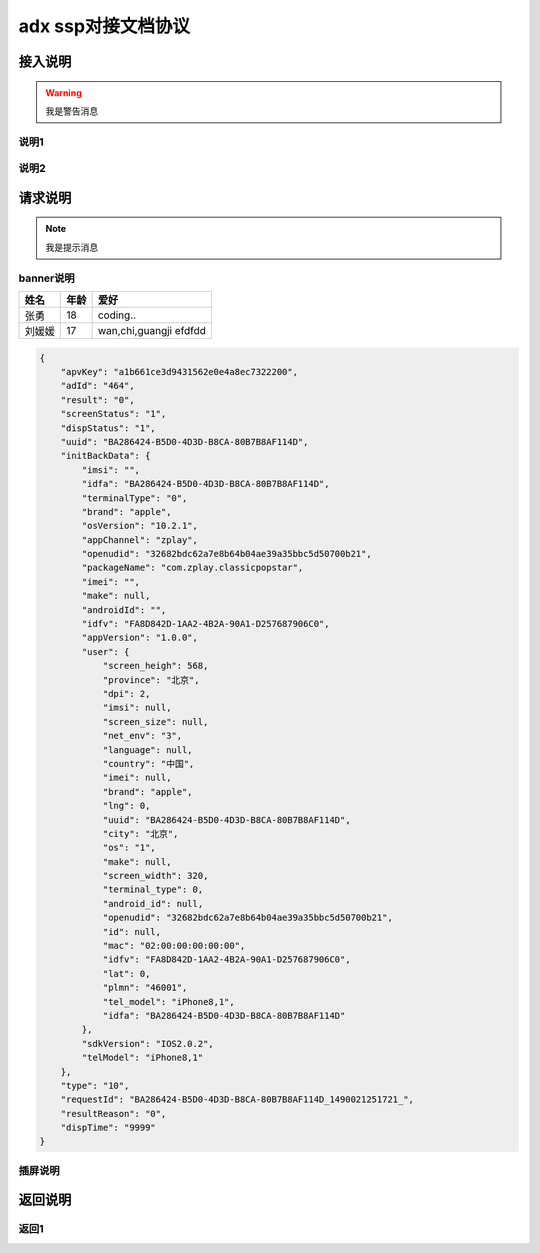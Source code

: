 adx ssp对接文档协议
======================

接入说明
----------

.. warning:: 我是警告消息

说明1
~~~~~~


说明2
~~~~~~~


请求说明
---------

.. note:: 我是提示消息

banner说明
~~~~~~~~~~

+----------+---------+----------------+
| 姓名     | 年龄    | 爱好           |
+==========+=========+================+
| 张勇     | 18      | coding..       |
+----------+---------+----------------+
| 刘媛媛   | 17      | wan,chi,guangji|
|          |         | efdfdd         |
+----------+---------+----------------+

.. sourcecode:: js

		{
		    "apvKey": "a1b661ce3d9431562e0e4a8ec7322200",
		    "adId": "464",
		    "result": "0",
		    "screenStatus": "1",
		    "dispStatus": "1",
		    "uuid": "BA286424-B5D0-4D3D-B8CA-80B7B8AF114D",
		    "initBackData": {
		        "imsi": "",
		        "idfa": "BA286424-B5D0-4D3D-B8CA-80B7B8AF114D",
		        "terminalType": "0",
		        "brand": "apple",
		        "osVersion": "10.2.1",
		        "appChannel": "zplay",
		        "openudid": "32682bdc62a7e8b64b04ae39a35bbc5d50700b21",
		        "packageName": "com.zplay.classicpopstar",
		        "imei": "",
		        "make": null,
		        "androidId": "",
		        "idfv": "FA8D842D-1AA2-4B2A-90A1-D257687906C0",
		        "appVersion": "1.0.0",
		        "user": {
		            "screen_heigh": 568,
		            "province": "北京",
		            "dpi": 2,
		            "imsi": null,
		            "screen_size": null,
		            "net_env": "3",
		            "language": null,
		            "country": "中国",
		            "imei": null,
		            "brand": "apple",
		            "lng": 0,
		            "uuid": "BA286424-B5D0-4D3D-B8CA-80B7B8AF114D",
		            "city": "北京",
		            "os": "1",
		            "make": null,
		            "screen_width": 320,
		            "terminal_type": 0,
		            "android_id": null,
		            "openudid": "32682bdc62a7e8b64b04ae39a35bbc5d50700b21",
		            "id": null,
		            "mac": "02:00:00:00:00:00",
		            "idfv": "FA8D842D-1AA2-4B2A-90A1-D257687906C0",
		            "lat": 0,
		            "plmn": "46001",
		            "tel_model": "iPhone8,1",
		            "idfa": "BA286424-B5D0-4D3D-B8CA-80B7B8AF114D"
		        },
		        "sdkVersion": "IOS2.0.2",
		        "telModel": "iPhone8,1"
		    },
		    "type": "10",
		    "requestId": "BA286424-B5D0-4D3D-B8CA-80B7B8AF114D_1490021251721_",
		    "resultReason": "0",
		    "dispTime": "9999"
		}

.. image:: /img/test1.jpg

插屏说明
~~~~~~~~~

返回说明
----------

返回1
~~~~~~
